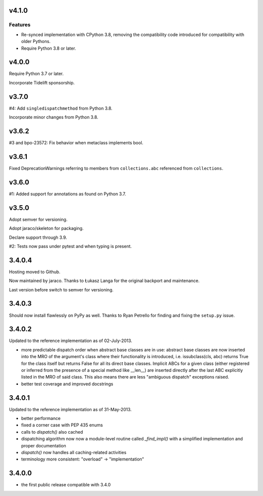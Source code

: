 v4.1.0
======

Features
--------

- Re-synced implementation with CPython 3.8, removing the compatibility code introduced for compatibility with older Pythons.
- Require Python 3.8 or later.


v4.0.0
======

Require Python 3.7 or later.

Incorporate Tidelift sponsorship.

v3.7.0
======

#4: Add ``singledispatchmethod`` from Python 3.8.

Incorporate minor changes from Python 3.8.

v3.6.2
======

#3 and bpo-23572: Fix behavior when metaclass implements bool.

v3.6.1
======

Fixed DeprecationWarnings referring to members from
``collections.abc`` referenced from ``collections``.

v3.6.0
======

#1: Added support for annotations as found on Python 3.7.

v3.5.0
======

Adopt semver for versioning.

Adopt jaraco/skeleton for packaging.

Declare support through 3.9.

#2: Tests now pass under pytest and when typing is present.

3.4.0.4
=======

Hosting moved to Github.

Now maintained by jaraco. Thanks to Łukasz Langa for the original
backport and maintenance.

Last version before switch to semver for versioning.

3.4.0.3
=======

Should now install flawlessly on PyPy as well. Thanks to Ryan Petrello
for finding and fixing the ``setup.py`` issue.

3.4.0.2
=======

Updated to the reference implementation as of 02-July-2013.

* more predictable dispatch order when abstract base classes are in use:
  abstract base classes are now inserted into the MRO of the argument's
  class where their functionality is introduced, i.e. issubclass(cls,
  abc) returns True for the class itself but returns False for all its
  direct base classes. Implicit ABCs for a given class (either
  registered or inferred from the presence of a special method like
  __len__) are inserted directly after the last ABC explicitly listed in
  the MRO of said class. This also means there are less "ambiguous
  dispatch" exceptions raised.

* better test coverage and improved docstrings

3.4.0.1
=======

Updated to the reference implementation as of 31-May-2013.

* better performance

* fixed a corner case with PEP 435 enums

* calls to `dispatch()` also cached

* dispatching algorithm now now a module-level routine called `_find_impl()`
  with a simplified implementation and proper documentation

* `dispatch()` now handles all caching-related activities

* terminology more consistent: "overload" -> "implementation"

3.4.0.0
=======

* the first public release compatible with 3.4.0
